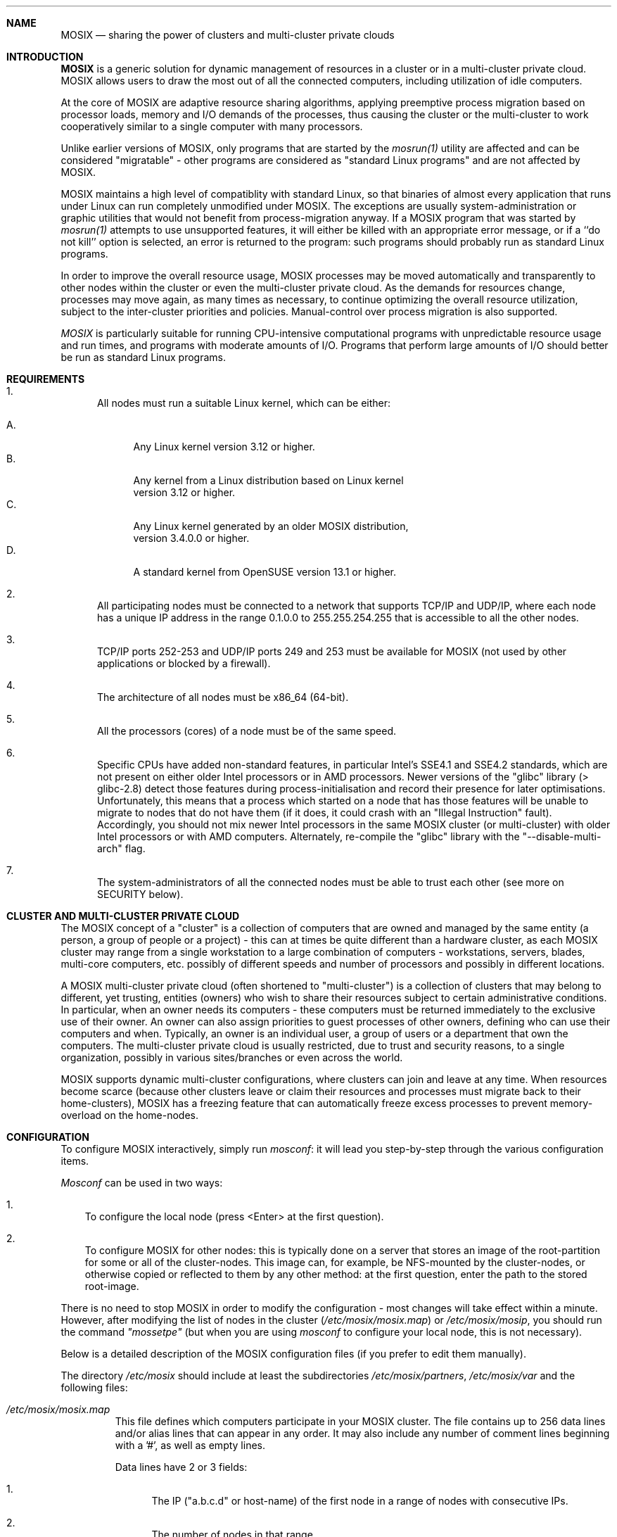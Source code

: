 .\" copyright (c) 2005 - 2015, Amnon Barak, all rights reserved.
.\" MOSIX(TM) is a registered trademark of Amnon Barak and Amnon Shiloh.
.\"
.\" THIS MANUAL IS PROVIDED IN ITS "AS IS" CONDITION, WITH NO WARRANTY
.\" WHATSOEVER. NO LIABILITY OF ANY KIND FOR DAMAGES WHATSOEVER RESULTING
.\" FROM THE USE OF THIS MANUAL WILL BE ACCEPTED.
.\"
.Dd "January 2014"
.ds section M7
.ds operating-system MOSIX
.ds document-title MOSIX
.ds volume MOSIX Description
.ds date-string January 2014
.ds vT MOSIX Reference Manual
.Sh NAME
.Nm \&MOSIX
.Nd sharing the power of clusters and multi-cluster private clouds
.Sh INTRODUCTION
.Nm \&MOSIX
is a generic solution for dynamic management of resources in a cluster or
in a multi-cluster private cloud. MOSIX allows users to draw the most
out of all the connected computers, including utilization of idle computers.
.Pp
At the core of MOSIX are adaptive resource sharing algorithms, applying
preemptive process migration based on processor loads, memory and I/O
demands of the processes, thus causing the cluster or the multi-cluster
to work cooperatively similar to a single computer with many processors.
.Pp
Unlike earlier versions of MOSIX, only programs that are started by the
.Pa mosrun(1)
utility are affected and can be considered \&"migratable\&" -
other programs are considered as \&"standard Linux programs\&"
and are not affected by MOSIX.
.Pp
MOSIX maintains a high level of compatiblity with standard Linux, so that
binaries of almost every application that runs under Linux can run completely
unmodified under MOSIX.
The exceptions are usually system-administration or graphic utilities
that would not benefit from process-migration anyway.
If a MOSIX program that was started by
.Pa mosrun(1)
attempts to use unsupported features, it will either be killed with an
appropriate error message, or if a ``do not kill'' option is selected,
an error is returned to the program: such programs should probably run
as standard Linux programs.
.Pp
In order to improve the overall resource usage, MOSIX processes
may be moved automatically and transparently to other nodes within the
cluster or even the multi-cluster private cloud.
As the demands for resources change, processes may move again, as many
times as necessary, to continue optimizing the overall resource utilization,
subject to the inter-cluster priorities and policies.
Manual-control over process migration is also supported.
.Pp
.Pa MOSIX
is particularly suitable for running CPU-intensive computational programs
with unpredictable resource usage and run times, and programs with
moderate amounts of I/O.  Programs that perform large amounts of I/O
should better be run as standard Linux programs.
.Sh REQUIREMENTS
.Bl -enum
.It
All nodes must run a suitable Linux kernel, which can be either:
.sp
.Bl -tag -compact -width ab
.It A.
Any Linux kernel version 3.12 or higher.
.It B.
Any kernel from a Linux distribution based on Linux kernel
.br
version 3.12 or higher.
.It C.
Any Linux kernel generated by an older MOSIX distribution,
.br
version 3.4.0.0 or higher.
.It D.
A standard kernel from OpenSUSE version 13.1 or higher.
.El
.It
All participating nodes must be connected to a network that supports
TCP/IP and UDP/IP, where each node has a unique IP address in the range
0.1.0.0 to 255.255.254.255 that is accessible to all the other nodes.
.It
TCP/IP ports 252-253 and UDP/IP ports 249 and 253 must be available
for MOSIX (not used by other applications or blocked by a firewall).
.It
The architecture of all nodes must be x86_64 (64-bit).
.It
All the processors (cores) of a node must be of the same speed.
.It
Specific CPUs have added non-standard features, in particular Intel's
SSE4.1 and SSE4.2 standards, which are not present on either older Intel
processors or in AMD processors.    Newer versions of the "glibc" library
(> glibc-2.8) detect those features during process-initialisation and
record their presence for later optimisations.
Unfortunately, this means that a process which started on a node that has
those features will be unable to migrate to nodes that do not have them
(if it does, it could crash with an "Illegal Instruction" fault).
Accordingly, you should not mix newer Intel processors in the same MOSIX
cluster (or multi-cluster) with older Intel processors or with AMD computers.
Alternately, re-compile the "glibc" library with the "--disable-multi-arch"
flag.
.It
The system-administrators of all the connected nodes must be able to trust
each other (see more on SECURITY below).
.El
.Sh CLUSTER AND MULTI-CLUSTER PRIVATE CLOUD
.Pp
The MOSIX concept of a "cluster" is a collection of computers that
are owned and managed by the same entity (a person, a group of people
or a project) - this can at times be quite different than a hardware cluster,
as each MOSIX cluster
may range from a single workstation to a large combination of computers
- workstations, servers, blades, multi-core computers, etc. possibly of
different speeds and number of processors and possibly in different locations.
.Pp
A MOSIX multi-cluster private cloud (often shortened to "multi-cluster") is a
collection of clusters that may belong to different, yet trusting, entities
(owners) who wish to share their resources subject to certain administrative
conditions.  In particular, when an owner needs its computers - these
computers must be returned immediately to the exclusive use of their owner.
An owner can also assign priorities to guest processes of other owners,
defining who can use their computers and when.
Typically, an owner is an individual user, a group of users or a department
that own the computers.  The multi-cluster private cloud is usually restricted,
due to trust and security reasons, to a single organization, possibly in
various sites/branches or even across the world.
.Pp
MOSIX supports dynamic multi-cluster configurations, where clusters can join
and leave at any time.
When resources become scarce (because other clusters leave or claim their
resources and processes must migrate back to their home-clusters),
MOSIX has a freezing feature that can automatically freeze
excess processes to prevent memory-overload on the home-nodes.
.Sh CONFIGURATION
To configure MOSIX interactively, simply run
.Pa mosconf :
it will lead you step-by-step through the various configuration items.
.Pp
.Pa Mosconf
can be used in two ways:
.Bl -enum -width a
.It
To configure the local node (press <Enter> at the first question).
.It
To configure MOSIX for other nodes: this is typically done on a server
that stores an image of the root-partition for some or all of the
cluster-nodes.
This image can, for example, be NFS-mounted by the cluster-nodes, or otherwise
copied or reflected to them by any other method:
at the first question, enter the path to the stored root-image.
.El
.Pp
There is no need to stop MOSIX in order to modify the configuration -
most changes will take effect within a minute.  However, after modifying
the list of nodes in the cluster
.Pa ( "/etc/mosix/mosix.map" )
or
.Pa "/etc/mosix/mosip" ,
you should run the command
.Pa \&"mossetpe\&"
(but when you are using
.Pa mosconf
to configure your local node, this is not necessary).
.Pp
Below is a detailed description of the MOSIX configuration files
(if you prefer to edit them manually).
.Pp
The directory
.Pa /etc/mosix
should include at least the subdirectories
.Pa /etc/mosix/partners , /etc/mosix/var
and the following files:
.Bl -tag -width abcde
.It Pa /etc/mosix/mosix.map
This file defines which computers participate in your MOSIX cluster.
The file contains up to 256 data lines and/or alias lines that can appear in
any order.  It may also include any number of comment lines beginning with
a '#', as well as empty lines.
.Pp
Data lines have 2 or 3 fields:
.Bl -enum
.It
The IP ("a.b.c.d" or host-name) of the first node in a range of nodes
with consecutive IPs.
.It
The number of nodes in that range.
.It
The optional letter 'p' for "proximate", meaning that the network to those
nodes is fast, so data-compression should not be used during migration.
.El
.Pp
Alias lines are of the form:
.br
.in +4
.Pa a.b.c.d\=e.f.g.h
.in -4
.br
or
.br
.in +4
.Pa a.b.c.d\=host-name
.in -4
.Pp
They indicate that the IP address on the left-hand-side refers to the same
node as the right-hand-side.
.Pp
.Pa NOTES:
.Bl -enum
.It
When using host names, the first result of
.Pa gethostbyname(3)
must return their IP address that is to be used by MOSIX:
if in doubt - specify the IP address.
.It
The right-hand-side in alias lines must either appear within the data lines
or refer a node belonging to another cluster within the MOSIX multi-cluster.
.It
IP addresses 0.0.x.x and 255.255.255.x are not allowed in MOSIX.
.It
If you change
.Pa /etc/mosix/mosix.map
while MOSIX is running, you need to run
.Pa mossetpe
to notify MOSIX of the changes.
.El
.It Pa /etc/mosix/secret
This is a security file that is used to prevent ordinary users from
interfering and/or compromizing security by connecting to the internal
MOSIX TCP ports.  The file should contain just a single line with a password
that must be identical on all the nodes of the cluster/multi-cluster.
This file must be accessible to ROOT only (chmod 600!)
.El
.Pp
The following files are optional:
.Bl -tag -width abcde
.It Pa /etc/mosix/userview.map
Although it is possible to use only IP numbers and/or host-names
to specify nodes in your cluster (and multi-cluster), it is 
more convenient to use small integers as node numbers:
this file allows you to map integers to IP addresses.
Each line in this file contains 3 elements:
.sp
.Bl -enum -compact
.It
A node number (1-65535)
.It
IP1 (or host-name, clearly identifiable by
.Pa gethostbyname(3) )
.It
Number of nodes in range (the number of the last one must not exceed 65535)
.El
.Pp
It is up to the cluster administrator to map as few or as many nodes as
they wish out of their cluster and multi-cluster -
the most common practice is to map all the nodes in one's cluster,
but not in other clusters.
.It Pa /etc/mosix/speed
If this file exists, it should contain a positive integer (1-10,000,000),
providing the relative speed of the processor: the bigger the faster.
It is recommended to set the speed of the most typical processor in your
cluster(s) to 10,000, then the others accordingly.
.Pp
If this file is absent, then the speed is assumed to be 10000.
.Pp
As some processors do better than others with certain types of applications,
in setting the processor's speed, the system-administrator should,
when possible, take into account the typical applications that users
intend to run on the MOSIX cluster(s).
.It Pa /etc/mosix/mosip
This file contains our IP address, to be used for MOSIX
purposes, in the regular format -
.Pa a.b.c.d .
This file is only necessary when the node's IP address is ambiguous:
it can be safely omitted if the output of
.Pa ifconfig(8)
("inet" or "inet addr:") matches exactly one of the IP addresses listed in the
data lines of
.Pa /etc/mosix/mosix.map .
.It Pa /etc/mosix/freeze.conf
This file sets the freezing policies (affecting all MOSIX process
originating in this node).  The lines in this file can appear in any order.
.Pp
An automatic freezing policy is defined by a line with the following
space-separated fields:
.Bl -tag -compact -width abcde
.It 1. the number '1'.
.It 2. load-units:
Used in fields #3-#6 below: 0=processes; 1=standard-load
.It 3. RED-MARK (floating point)
Freeze when load is higher.
.It 4. BLUE-MARK (floating point)
Unfreeze when load is lower.
.It 5. minautofreeze (floating point)
Freeze processes that are evacuated back home on arrival if load
gets equal or above this.
.It 6. minclustfreeze (floating point)
Freeze processes that are evacuated back to this cluster on arrival if load
gets equal or above this.
.It 7. min-keep	
Keep running at least this number of processes -
even if load is above RED-MARK.
.It 8. max-procs
Freeze excess processes above this number - even if load is below BLUE-MARK.
.It 9. slice
.br
Time (in minutes) that a process is allowed to run while
there are automatically-frozen process(es). After this period,
the running process will be frozen and a frozen process will start to run.
.It 10. killing-memory
Freezing fails when there is insufficient disk-space to save the memory-image
of the frozen process - kill processes that failed to freeze and have above
this number of MegaBytes of memory.  Processes with less memory are kept alive
(and in memory).  Setting this value to 0, causes processes
to be killed when freezing fails.  Setting it to a very high
value (like 1000000 MegaBytes) keeps all processes alive.
.El
.Pp
.Pa NOTES:
.Bl -enum
.It
The load-units in fields #3-#6 depend on field #2.  If 0, each unit
represents the load created by a CPU-bound process
on this computer.  If 1, each unit represents the load created by a
CPU-bound process on a "standard" MOSIX computer (e.g.  a 3GHz Intel
Core 2 Duo E6850).  The difference is that the faster the computer and
the more processors it has, the load created by each CPU process decreases
proportionally.
.It
Fields #3,#4,#5,#6 are floating-point, the rest are integers.
.It
A value of "-1" in fields #3,#5,#6,#8 means ignoring that feature.
.It
The first 4 fields are mandatory: omitted fields beyond them have the
following values: minautofreeze=-1,minclusterfreeze=-1,min-keep=0,
max-procs=-1,slice=20.
.It
The RED-MARK must be significantly higher than BLUE-MARK: otherwise
a perpetual cycle of freezing and unfreezing could occur.
You should allow at least 1.1 processes difference between them.
.It
Frozen processes do not respond to anything, except an unfreeze request
or a signal that kills them.
.It
Processes that were frozen manually are not unfrozen automatically.
.El
.Pp
This file may also contain lines starting with '/' to indicate
freezing-directory names.  A "Freezing directory" is an existing
directory (often a mount-point) where the memory contents of frozen
process is saved.  For successful freezing, the disk-partition of
freezing-directories should have sufficient free disk-space to contain
the memory image of all the frozen processes.
.Pp
If more than one freezing directory is listed, the freezing directory
is chosen at random by each freezing process.  It is also possible to
assign selection probabilities by adding a numeric weight after the
directory-name, for example:
.in +5
.sp
/tmp       2
.br
/var/tmp   0.5
.br
/mnt/tmp   2.5
.sp
In this example, the total weight is 2+0.5+2.5=5, so out of every 10 frozen
processes, an average of 4 (10*2/5) will be frozen to
.Pa /tmp ,
an average of 1 (10*0.5/5) to
.Pa /var/tmp
and an average of 5 (10*2.5/5) to
.Pa /mnt/tmp .
.in -5
.sp
When the weight is missing, it defaults to 1.
A weight of 0 means that this directory should be used only if all others
cannot be accessed.
.sp
If no freezing directories are specified, all freezing will be to the
.Pa /freeze
directory (or symbolic-link).
.Pp
Freezing files are usually created with "root" (Super-User) permissions,
but if
.Pa /etc/mosix/freeze.conf
contains a line of the form:
.br
.in +6
.Pa U {UID}
.in -6
.br
then they are created with permissions of the given numeric
.Pa UID
(this is sometimes needed when freezing to NFS directories that do not
allow "root" access).
.It Pa /etc/mosix/partners/*
If your cluster is part of a multi-cluster private cloud, then each file in
.Pa /etc/mosix/partners
describes another cluster that you want this cluster to cooperate with.
.Pp
The file-names should indicate the corresponding cluster-names
(maximum 128 characters), for example: "geography", "chemistry",
"management", "development", "sales", "students-lab-A", etc.
The format of each file is a follows:
.sp
.Bl -tag -compact -width abcde
.It Pa Line #1:
A verbal human-readable description of the cluster.
.It Pa Line #2:
Three space-separated integers as follows:
.sp
.Bl -tag -compact -width abcdefg
.It 1. Priority:
0-65535, the lower the better.
.br
The priority of the local cluster is always 0.
MOSIX gives precedence to processes with higher priority -
if they arrive, guests with lower priority will be expelled.
.It 2. Cango:
.br
0=never send local processes to that cluster.
.br
1=local processes may go to that cluster.
.It 3. Cantake:
0=do not accept guest-processes from that cluster.
.br
1=accept guest-processes from that cluster.
.El
.It Pa Following lines:
Each line describes a range of consecutive IP addresses that are
believed to be part of the other cluster, containing 5 space-separated
items as follows:
.sp
.Bl -tag -compact -width abc
.It 1. IP1 (or host-name):
First node in range.
.It 2. n:
Number of nodes in this range.
.It 3. Obsolete: should be '1'.
.It 4. Obsolete: should be '1'.
.It 5. Proximate:
.Bl -tag -compact -width abcdef
.It 0=no
Use compression on migration to/from that cluster.
.It 1=yes
Do not use compression when migrating to/from that cluster
(network is very fast and CPU is slow).
.El
.El
.El
.Pa NOTES:
.Bl -enum
.It
When using host names rather than IP addresses, the first result of
.Pa gethostbyname(3)
must return their IP address that is used by MOSIX:
if in doubt - specify the IP address instead.
.It
IP addresses 0.0.x.x and 255.255.255.x cannot be used in MOSIX.
.El
.It Pa /etc/mosix/private.conf
This file specifies where Private Temporary Files (PTFs) are stored:
PTFs are an important feature of
.Pa mosrun(1)
and may consume a significant amount of disk-space.  It is important
to ensure that sufficient disk-space is reserved for PTFs,
but without allowing them to disturb other processes by filling up
disk-partitions.
Guest processes can also demand unpredictable amounts of disk-space
for their PTFs, so we must make sure that they do not disturb local operations.
.Pp
Up to 3 different directories can be specified:
for local processes; guest-processes from the local cluster;
and guest-processes from other clusters in the multi-cluster private cloud.
Accordingly, each line in this file has 3 fields:
.sp
.Bl -enum -compact
.It
A combination of the letters: 'O' (own node), 'C' (own cluster) and 'G'
(other clusters).  For example,
.Pa OC , C , CG
or
.Pa OCG.
.It
A directory name (usually a mount-point) starting with '/', where PTFs
for the above processes are to be stored.
.It
An optional numeric limit, in Megabytes, of the total size of PTFs
per-process.
.El
.sp
If
.Pa /etc/mosix/private.conf
does not exist, then all PTFs will be stored in "/private".
If the directory "/private" also does not exist, or if
.Pa /etc/mosix/private.conf
exists but does not contain a line with an appropriate letter in the
first field ('O', 'C' or 'G'), then no disk-space is allocated for PTFs
of the affected processes, which usually means that processes requiring PTFs
will not be able to run on this node.  Such guest processes that start
using PTFs will migrate back to their home-nodes.
.Pp
When the third field is missing, it defaults to:
.in +8
5 Gigabytes for local processes.
.br
2 Gigabytes for processes from the same cluster.
.br
1 Gigabyte for processes from other clusters.
.in -8
In any case, guest processes cannot exceed the size limit of their home-node
even on nodes that allow them more space.
.It Pa /etc/mosix/retainpri
This file contains an integer, specifying a delay in seconds:
how early after all MOSIX processes of a certain priority (priorities
are defined as above in
.Pa /etc/mosix/partners/*
and the current priority can be seen in
.Pa /proc/mosix/priority )
finish (or leave) to allow processes of lower priority (higher numbers)
to start.
When this file is absent, there is no delay and processes with lower priority
may arrive as soon as there are no processes with a higher priority.
.It Pa /etc/mosix/maxguests
If this file exists, it should contain one line with an integer limit
on the number of simultaneous guest-processes from other clusters
(otherwise, the maximum number of guest-processes from other clusters
is unlimited).  A second integer may be added by
.Pa 'mosctl closemulti'
in order to restore the former value
in a subsequent
.Pa 'mosctl openmulti' .
.It Pa /etc/mosix/.log_mosrun
When this file is present, information about invocations of
.Pa mosrun(1)
and process migrations will be recorded in the system-log
(by default "/var/log/messages" on most Linux distributions).
.El
.Sh INTERFACE FOR PROGRAMS
.Pp
The following interface is provided for programs running under
.Pa mosrun(1)
that wish to interface with their MOSIX run-time environment:
.Pp
All access to MOSIX is performed via the "open" system call, but
the use of "open" is incidental and does not involve actual
opening of files.  If the program were to run as a regular Linux program,
those "open" calls would fail, returning -1, since the quoted files never
exist, and
.Pa errno(3)
would be set to ENOENT.
.sp
.Pa open("/proc/self/{special}", 0)
.br
reads a value from the MOSIX run-time environment.
.sp
.Pa open("/proc/self/{special}", 1|O_CREAT, newval)
.br
writes a value to the MOSIX run-time environment.
.sp
.Pa open("/proc/self/{special}", 2|O_CREAT, newval)
.br
both writes a new value and return the previous value.
.Pp
(the
.Pa O_CREAT
flag is only required when your program is compiled with the 64-bit
file-size option, but is harmless otherwise).
.Pp
Some "files" are read-only, some are write-only and some can do both (rw).
The "files" are as follows:
.Pp
.Bl -tag -width abcde
.It Pa /proc/self/migrate
writing a 0 migrates back home;
writing -1 causes a migration consideration;
writing the unsigned value of an IP address or
a logical node number, attempts to migrate there.
Successful migration returns 0, failure returns -1. (write only)
.It Pa /proc/self/lock
When locked (1), no automatic migration may occur
(except when running on the current node is no longer allowed);
when unlocked (0), automatic migration can occur. (rw)
.It Pa /proc/self/freezable
When 1, the process can be automatically frozen.  When 0, it cannot. (rw)
.It Pa /proc/self/whereami
reads where the program is running:
0 if at home, otherwise usually an unsigned IP address, but if possible,
its corresponding logical node number. (read only)
.It Pa /proc/self/nmigs
reads the total number of migrations performed by this process
and its MOSRUN ancesstors before it was born. (read only)
.It Pa /proc/self/sigmig
Reads/sets a signal number (1-64 or 0 to cancel) to be received after each
migration. (rw)
.It Pa /proc/self/needmem
Reads/modifies the process's memory requirement in Megabytes, so it does not
automatically migrate to nodes with less free memory.  Acceptable values
are 0-262143.  (rw)
.It Pa /proc/self/unsupportok
when 0, unsupported system-calls cause the process to be killed;
when 1 or 2, unsupported system-calls return -1 with errno set to ENOSYS;
when 2, an appropriate error-message will also be written to stderr. (rw)
.It Pa /proc/self/clear
clears process statistics. (write only)
.It Pa /proc/self/cpujob
Normally when 0, system-calls and I/O are taken into account for
migration considerations.  When set to 1, they are ignored. (rw)
.It Pa /proc/self/decayrate
Reads/modifies the decay-rate per second (0-10000):
programs can alternate between periods of intensive CPU and periods of
demanding I/O.  Decisions to migrate should be based neither on momentary
program behaviour nor on extremely long term behaviour, so a balance must be
struck, where old process statistics gradually decay in favour of
newer statistics.  The lesser the decay rate, the more weight is given
to new information.  The higher the decay rate, the more weight is given to
older information.  This option is provided for users who
know well the cyclic behavior of their program. (rw)
.It Pa /proc/self/checkpoint
When writing (any value) - perform a checkpoint.
When only reading - return the version number of the next checkpoint to be made.
When reading and writing - perform a checkpoint and return its version.
Returns -1 if the checkpoint fails,
0 if writing only and checkpoint is successful. (rw)
.It Pa /proc/self/checkpointfile
The third argument
.Pa ( newval )
is a pointer to a file-name to be used as the basis for future checkpoints
(see
.Pa mosrun(1) ) .
(write only)
.It Pa /proc/self/checkpointlimit
Reads/modifies the maximal number of checkpoint files to create before
recycling the checkpoint version number.
A value of 0 unlimits the number of checkpoints files.
The maximal value allowed is 10000000.
.It Pa /proc/self/checkpointinterval
When writing, sets the interval in minutes for automatic checkpoints (see
.Pa mosrun(1) ) .
A value of 0 cancels automatic checkpoints.
The maximal value allowed is 10000000.
Note that writing has a side effect of reseting the time left to
the next checkpoint. Thus, writing too frequently is not recommended.
(rw)
.El
.sp
.Pa open("/proc/self/in_cluster", O_CREAT, node);
.in +7
return 1 if the given
.Pa node
is in the same cluster, 0 otherwise.
The
.Pa node
can be either an unsigned, host-order IP address, or a node-number
(listed in
.Pa /etc/mosix/userview.map ) .
.in -7
.Pp
More functions are available through the
.Pa direct_communication(7)
feature.
.Sh STARTING MOSIX
.Pp
To start MOSIX, run
.Pa /etc/init.d/mosix start .
Alternately, run
.Pa mosd .
.Sh SECURITY
All nodes within a MOSIX cluster and multi-cluster private cloud must trust
each other's super-user(s) - otherwise the security of the whole cluster or
multi-cluster is compromized.
.Pp
Hostile computers must not be allowed physical access to the internal MOSIX
network where they could masquerade as having IP addresses of trusted nodes.
.Sh SEE ALSO
.Xr mosrun 1 ,
.Xr mosctl 1 ,
.Xr mosmigrate 1 ,
.Xr mossetpe 1 ,
.Xr mosmon 1 ,
.Xr mosps 1 ,
.Xr mostimeof 1 ,
.Xr moskillall 1 ,
.Xr mosq 1 ,
.Xr mosbestnode 1 ,
.Xr mospipe 1 ,
.Xr mos_in_job 1 ,
.Xr direct_communication 7 .

